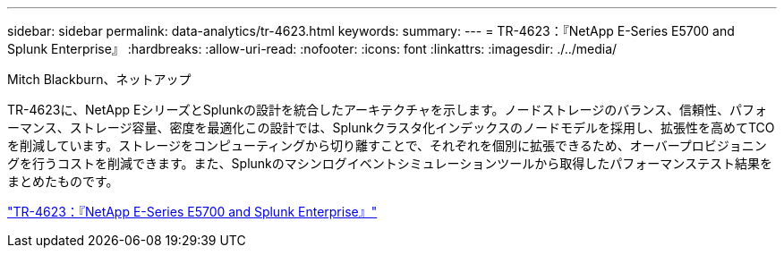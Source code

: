 ---
sidebar: sidebar 
permalink: data-analytics/tr-4623.html 
keywords:  
summary:  
---
= TR-4623：『NetApp E-Series E5700 and Splunk Enterprise』
:hardbreaks:
:allow-uri-read: 
:nofooter: 
:icons: font
:linkattrs: 
:imagesdir: ./../media/


Mitch Blackburn、ネットアップ

[role="lead"]
TR-4623に、NetApp EシリーズとSplunkの設計を統合したアーキテクチャを示します。ノードストレージのバランス、信頼性、パフォーマンス、ストレージ容量、密度を最適化この設計では、Splunkクラスタ化インデックスのノードモデルを採用し、拡張性を高めてTCOを削減しています。ストレージをコンピューティングから切り離すことで、それぞれを個別に拡張できるため、オーバープロビジョニングを行うコストを削減できます。また、Splunkのマシンログイベントシミュレーションツールから取得したパフォーマンステスト結果をまとめたものです。

link:https://www.netapp.com/pdf.html?item=/media/16851-tr-4623pdf.pdf["TR-4623：『NetApp E-Series E5700 and Splunk Enterprise』"^]
